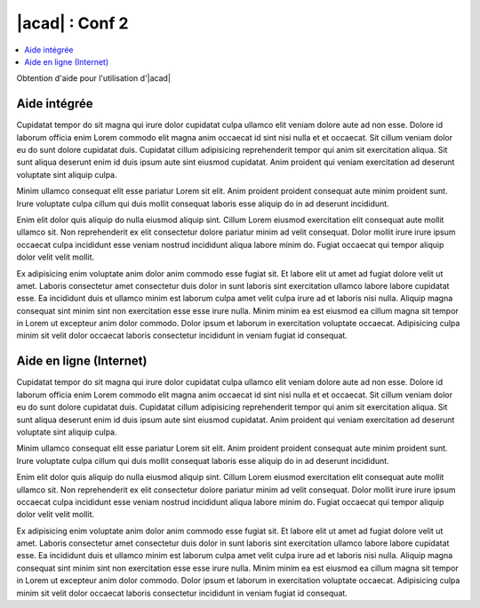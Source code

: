 
############################
  |acad| : Conf 2
############################

.. sectionauthor:: |OTU|

.. contents::
   :local:
   :depth: 1

Obtention d'aide pour l'utilisation d'|acad|

Aide intégrée
===============

Cupidatat tempor do sit magna qui irure dolor cupidatat culpa ullamco elit veniam dolore aute ad non esse. Dolore id laborum officia enim Lorem commodo elit magna anim occaecat id sint nisi nulla et et occaecat. Sit cillum veniam dolor eu do sunt dolore cupidatat duis. Cupidatat cillum adipisicing reprehenderit tempor qui anim sit exercitation aliqua. Sit sunt aliqua deserunt enim id duis ipsum aute sint eiusmod cupidatat. Anim proident qui veniam exercitation ad deserunt voluptate sint aliquip culpa.

Minim ullamco consequat elit esse pariatur Lorem sit elit. Anim proident proident consequat aute minim proident sunt. Irure voluptate culpa cillum qui duis mollit consequat laboris esse aliquip do in ad deserunt incididunt.

Enim elit dolor quis aliquip do nulla eiusmod aliquip sint. Cillum Lorem eiusmod exercitation elit consequat aute mollit ullamco sit. Non reprehenderit ex elit consectetur dolore pariatur minim ad velit consequat. Dolor mollit irure irure ipsum occaecat culpa incididunt esse veniam nostrud incididunt aliqua labore minim do. Fugiat occaecat qui tempor aliquip dolor velit velit mollit.

Ex adipisicing enim voluptate anim dolor anim commodo esse fugiat sit. Et labore elit ut amet ad fugiat dolore velit ut amet. Laboris consectetur amet consectetur duis dolor in sunt laboris sint exercitation ullamco labore labore cupidatat esse. Ea incididunt duis et ullamco minim est laborum culpa amet velit culpa irure ad et laboris nisi nulla. Aliquip magna consequat sint minim sint non exercitation esse esse irure nulla. Minim minim ea est eiusmod ea cillum magna sit tempor in Lorem ut excepteur anim dolor commodo. Dolor ipsum et laborum in exercitation voluptate occaecat. Adipisicing culpa minim sit velit dolor occaecat laboris consectetur incididunt in veniam fugiat id consequat.

Aide en ligne (Internet)
=============================

Cupidatat tempor do sit magna qui irure dolor cupidatat culpa ullamco elit veniam dolore aute ad non esse. Dolore id laborum officia enim Lorem commodo elit magna anim occaecat id sint nisi nulla et et occaecat. Sit cillum veniam dolor eu do sunt dolore cupidatat duis. Cupidatat cillum adipisicing reprehenderit tempor qui anim sit exercitation aliqua. Sit sunt aliqua deserunt enim id duis ipsum aute sint eiusmod cupidatat. Anim proident qui veniam exercitation ad deserunt voluptate sint aliquip culpa.

Minim ullamco consequat elit esse pariatur Lorem sit elit. Anim proident proident consequat aute minim proident sunt. Irure voluptate culpa cillum qui duis mollit consequat laboris esse aliquip do in ad deserunt incididunt.

Enim elit dolor quis aliquip do nulla eiusmod aliquip sint. Cillum Lorem eiusmod exercitation elit consequat aute mollit ullamco sit. Non reprehenderit ex elit consectetur dolore pariatur minim ad velit consequat. Dolor mollit irure irure ipsum occaecat culpa incididunt esse veniam nostrud incididunt aliqua labore minim do. Fugiat occaecat qui tempor aliquip dolor velit velit mollit.

Ex adipisicing enim voluptate anim dolor anim commodo esse fugiat sit. Et labore elit ut amet ad fugiat dolore velit ut amet. Laboris consectetur amet consectetur duis dolor in sunt laboris sint exercitation ullamco labore labore cupidatat esse. Ea incididunt duis et ullamco minim est laborum culpa amet velit culpa irure ad et laboris nisi nulla. Aliquip magna consequat sint minim sint non exercitation esse esse irure nulla. Minim minim ea est eiusmod ea cillum magna sit tempor in Lorem ut excepteur anim dolor commodo. Dolor ipsum et laborum in exercitation voluptate occaecat. Adipisicing culpa minim sit velit dolor occaecat laboris consectetur incididunt in veniam fugiat id consequat.
